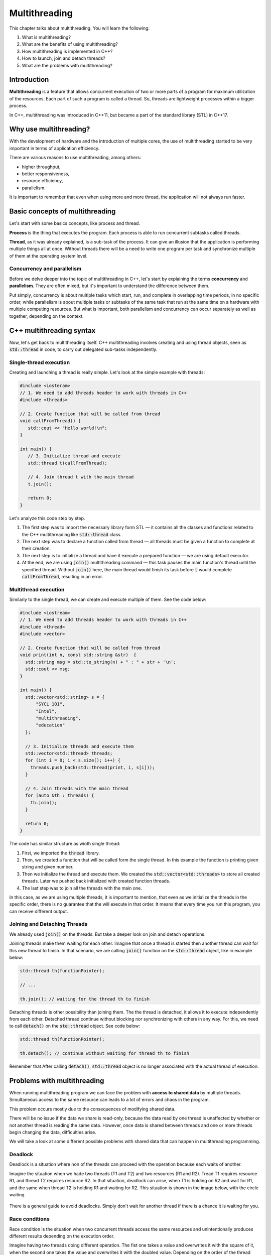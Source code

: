 Multithreading
#############################

This chapter talks about multithreading. You will learn the following:

#.	What is multithreading?
#. What are the benefits of using multithreading?
#. How multithreading is implemented in C++?
#. How to launch, join and detach threads?
#. What are the problems with multithreading? 

Introduction
************

**Multithreading** is a feature that allows concurrent execution of two or more parts of a program for
maximum utilization of the resources. Each part of such a program is called a thread. So, threads are 
lightweight processes within a bigger process.

In C++, multithreading was introduced in C++11, but became a part of the standard library (STL) in C++17. 

Why use multithreading?
***********************

With the development of hardware and the introduction of multiple cores, the use of multithreading started
to be very important in terms of application efficiency. 

There are various reasons to use multithreading, among others:

* higher throughput,
* better responsiveness,
* resource efficiency, 
* parallelism.

It is important to remember that even when using more and more thread, the application will not always run faster.


Basic concepts of multithreading
********************************

Let's start with some basics concepts, like process and thread.

**Process** is the thing that executes the program. Each process is able to run concurrent subtasks called threads.

**Thread**, as it was already explained, is a sub-task of the process. It can give an illusion that the application 
is performing multiple things all at once. Without threads there will be a need to write one program per task and 
synchronize multiple of them at the operating system level.

Concurrency and parallelism
============================

Before we delve deeper into the topic of multithreading in C++, let's start by explaining the 
terms **concurrency** and **parallelism**. They are often mixed, but it's important to understand the 
difference between them.

Put simply, concurrency is about multiple tasks which start, run, and complete in overlapping time periods, in no specific order, 
while parallelism is about multiple tasks or subtasks of the same task that run at the same time on a hardware with multiple computing resources.
But what is important, both  parallelism and concurrency can occur separately as well as together, depending on the context.


C++ multithreading syntax
*************************

Now, let's get back to multithreading itself. C++ multithreading involves creating and using thread 
objects, seen as :code:`std::thread` in code, to carry out delegated sub-tasks independently.

Single-thread execution
========================

Creating and launching a thread is really simple. Let's look at the simple example with threads:

.. code-block:: cpp
   
   #include <iosteram>
   // 1. We need to add threads header to work with threads in C++
   #include <threads>

   // 2. Create function that will be called from thread
   void callFromThread() {
      std::cout << "Hello world!\n";
   }

   int main() {
      // 3. Initialize thread and execute
      std::thread t(callFromThread);

      // 4. Join thread t with the main thread 
      t.join();

      return 0;
   }

Let's analyze this code step by step. 

#. The first step was to import the necessary library form STL — it contains all the classes and functions related to the C++ multithreading like :code:`std::thread` class.
#. The next step was to declare a function called from thread — all threads must be given a function to complete at their creation.
#. The next step is to initialize a thread and have it execute a prepared function — we are using default executor.
#. At the end, we are using :code:`join()` multithreading command — this task pauses the main function's thread until the specified thread. Without :code:`join()` here, the main thread would finish its task before :code:`t` would complete :code:`callFromThread`, resulting in an error.

Multithread execution
=====================

Similarly to the single thread, we can create and execute multiple of them. See the code below:

.. code-block:: cpp
   
   #include <iostream>
   // 1. We need to add threads header to work with threads in C++
   #include <thread>
   #include <vector>

   // 2. Create function that will be called from thread
   void print(int n, const std::string &str)  {
     std::string msg = std::to_string(n) + " : " + str + '\n';
     std::cout << msg;
   }
    
   int main() {
     std::vector<std::string> s = {
         "SYCL 101",
         "Intel",
         "multithreading",
         "education"
     };
     
     // 3. Initialize threads and execute them
     std::vector<std::thread> threads;
     for (int i = 0; i < s.size(); i++) {
       threads.push_back(std::thread(print, i, s[i]));
     }
    
     // 4. Join threads with the main thread 
     for (auto &th : threads) {
       th.join();
     }

     return 0;
   }

The code has similar structure as wioth single thread:

#. First, we imported the :code:`thread` library.
#. Then, we created a function that will be called form the single thread. In this example the function is printing given string and given number.
#. Then we initialize the thread and execute them. We created the :code:`std::vector<std::threads>` to store all created threads. Later we pushed back initialized with created function threads.
#. The last step was to join all the threads with the main one. 

In this case, as we are using multiple threads, it is important to mention, that even as we initialize the threads in the specific order, there is no guarantee that the will execute in that order. It means that every time you run this program, you can receive different output. 


Joining and Detaching Threads
==============================

We already used :code:`join()` on the threads. But take a deeper look on join and detach operations.

Joining threads make them waiting for each other. Imagine that once a thread is started then another thread can wait for this new thread to finish. 
In that scenario, we are calling :code:`join()` function on the :code:`std::thread` object, like in example below:

.. code-block:: cpp
   
   std::thread th(functionPointer);

   // ...

   th.join(); // waiting for the thread th to finish

Detaching threads is other possibility than joining them. The the thread is detached, it allows it to execute independently from each other. 
Detached thread continue without blocking nor synchronizing with others in any way. For this, we need to call :code:`detach()` on the :code:`ste::thread` object. See code below:

.. code-block:: cpp
   
   std::thread th(functionPointer);

   th.detach(); // continue without waiting for thread th to finish

Remember that After calling :code:`detach()`, :code:`std::thread` object is no longer associated with the actual thread of execution.

Problems with multithreading
******************************

When running multithreading program we can face the problem with **access to shared data** by multiple threads. 
Simultaneous access to the same resource can leads to a lot of errors and chaos in the program.

This problem occurs mostly due to the consequences of modifying shared data. 

There will be no issue if the data we share is read-only, because the data read by one thread is unaffected by whether or not another thread is reading the same data. However, once data is shared between threads and one or more threads begin changing the data, difficulties arise.

We will take a look at some different possible problems with shared data that can happen in multithreading programming.

Deadlock
===========

Deadlock is a situation where non of the threads can proceed with the operation because each waits of another. 

Imagine the situation when we hade two threads (T1 and T2) and two resources (R1 and R2). Tread T1 requires resource R1, and thread T2 requires resource R2. In that situation, deadlock can arise, when T1 is holding on R2 and wait for R1, and the same when thread T2 is holding R1 and waiting for R2. 
This situation is shown in the image below, with the circle waiting.

.. figure:: /_images/deadlock.png

There is a general guide to avoid deadlocks. Simply don't wait for another thread if there is a chance it is waiting for you. 

Race conditions
================

Race condition is the situation when two concurrent threads access the same resources and unintentionally produces different results depending on the execution order.

Imagine having two threads doing different operation. The fist one takes a value and overwrites it with the square of it, when the second one takes the value and overwrites it with the doubled value. Depending on the order of the thread execution the final value will be different as in the image below:

.. figure:: /_images/race-condition.png

As you can see, in the first scenario, thread 1 executed first, so its result was doubled which resulted in 50. In the second scenario, thread 2 was executed first, so its resulted was squared which resulted in 100 at the end.

To avoid race conditions, any operation on a shared resource must be executed atomically. One way to achieve atomicity is by using critical sections — mutually exclusive parts of the program.

Summary
********

To summarize, multithreading is used for parallel execution of multiple tasks. It can increase the efficiency of the program but also can be tricky when dealing with shared data. 
It was just short introduction to multithreading. There is still much more to be learned.